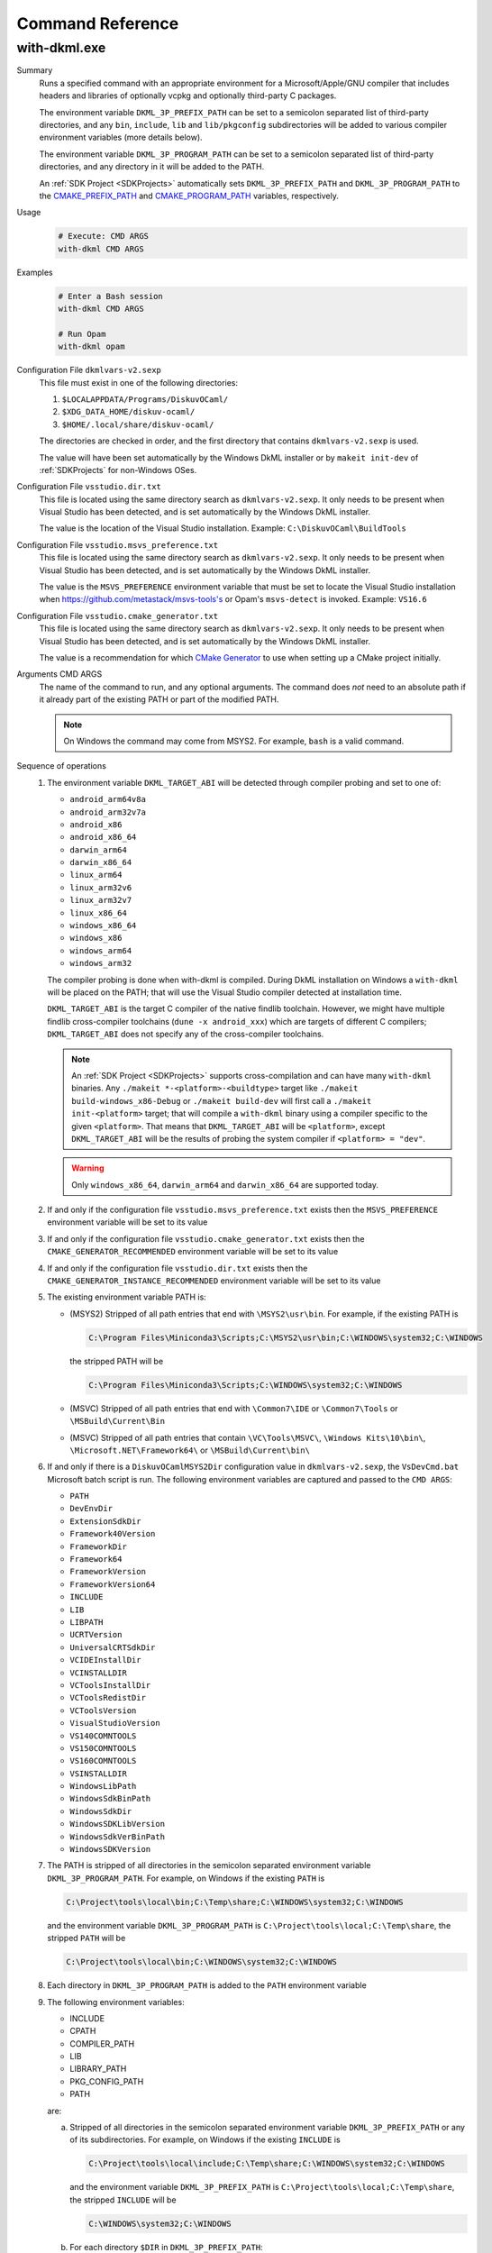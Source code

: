 Command Reference
=================

.. _WithDkml:

with-dkml.exe
-------------

Summary
   Runs a specified command with an appropriate environment for a
   Microsoft/Apple/GNU compiler that includes headers and libraries
   of optionally vcpkg and optionally third-party C packages.

   The environment variable ``DKML_3P_PREFIX_PATH`` can be set
   to a semicolon separated list of third-party directories,
   and any ``bin``, ``include``, ``lib`` and ``lib/pkgconfig`` subdirectories
   will be added to various compiler environment variables (more details below).

   The environment variable ``DKML_3P_PROGRAM_PATH`` can be set
   to a semicolon separated list of third-party directories, and any directory in it
   will be added to the PATH.

   An :ref:`SDK Project <SDKProjects>` automatically sets ``DKML_3P_PREFIX_PATH``
   and ``DKML_3P_PROGRAM_PATH`` to the `CMAKE_PREFIX_PATH <https://cmake.org/cmake/help/latest/variable/CMAKE_PREFIX_PATH.html>`_
   and `CMAKE_PROGRAM_PATH <https://cmake.org/cmake/help/latest/variable/CMAKE_PROGRAM_PATH.html>`_
   variables, respectively.

Usage
   .. code-block:: bash

      # Execute: CMD ARGS
      with-dkml CMD ARGS

Examples
   .. code-block:: bash

      # Enter a Bash session
      with-dkml CMD ARGS

      # Run Opam
      with-dkml opam

Configuration File ``dkmlvars-v2.sexp``
   This file must exist in one of the following directories:

   1. ``$LOCALAPPDATA/Programs/DiskuvOCaml/``
   2. ``$XDG_DATA_HOME/diskuv-ocaml/``
   3. ``$HOME/.local/share/diskuv-ocaml/``

   The directories are checked in order, and the first directory that contains ``dkmlvars-v2.sexp`` is used.

   The value will have been set automatically by the Windows DkML installer or by ``makeit init-dev``
   of :ref:`SDKProjects` for non-Windows OSes.

Configuration File ``vsstudio.dir.txt``
   This file is located using the same directory search as ``dkmlvars-v2.sexp``.
   It only needs to be present when Visual Studio has been detected, and is set automatically by
   the Windows DkML installer.

   The value is the location of the Visual Studio installation.
   Example: ``C:\DiskuvOCaml\BuildTools``

Configuration File ``vsstudio.msvs_preference.txt``
   This file is located using the same directory search as ``dkmlvars-v2.sexp``.
   It only needs to be present when Visual Studio has been detected, and is set automatically by
   the Windows DkML installer.

   The value is the ``MSVS_PREFERENCE`` environment variable that must be set
   to locate the Visual Studio installation when https://github.com/metastack/msvs-tools's or
   Opam's ``msvs-detect`` is invoked. Example: ``VS16.6``

Configuration File ``vsstudio.cmake_generator.txt``
   This file is located using the same directory search as ``dkmlvars-v2.sexp``.
   It only needs to be present when Visual Studio has been detected, and is set automatically by
   the Windows DkML installer.

   The value is a recommendation for which `CMake Generator <https://cmake.org/cmake/help/v3.22/manual/cmake-generators.7.html#visual-studio-generators>`_
   to use when setting up a CMake project initially.

Arguments CMD ARGS
   The name of the command to run, and any optional arguments.
   The command does *not* need to an absolute path if it already part of the existing PATH
   or part of the modified PATH.

   .. note::

      On Windows the command may come from MSYS2. For example, ``bash`` is a valid command.

Sequence of operations
   #. The environment variable ``DKML_TARGET_ABI`` will be detected through compiler probing and set to one of:

      - ``android_arm64v8a``
      - ``android_arm32v7a``
      - ``android_x86``
      - ``android_x86_64``
      - ``darwin_arm64``
      - ``darwin_x86_64``
      - ``linux_arm64``
      - ``linux_arm32v6``
      - ``linux_arm32v7``
      - ``linux_x86_64``
      - ``windows_x86_64``
      - ``windows_x86``
      - ``windows_arm64``
      - ``windows_arm32``

      The compiler probing is done when with-dkml is compiled. During DkML installation on Windows a
      ``with-dkml`` will be placed on the PATH; that will use the Visual Studio compiler detected at installation time.

      ``DKML_TARGET_ABI`` is the target C compiler of the native findlib toolchain.
      However, we might have multiple findlib cross-compiler toolchains (``dune -x android_xxx``) which are
      targets of different C compilers; ``DKML_TARGET_ABI`` does not specify any of the cross-compiler toolchains.
     
      .. note::

         An :ref:`SDK Project <SDKProjects>` supports cross-compilation and can have many ``with-dkml`` binaries. Any
         ``./makeit *-<platform>-<buildtype>`` target like ``./makeit build-windows_x86-Debug`` or ``./makeit build-dev`` will first
         call a ``./makeit init-<platform>`` target; that will compile a ``with-dkml`` binary using a compiler specific to the given
         ``<platform>``. That means that ``DKML_TARGET_ABI`` will be ``<platform>``, except ``DKML_TARGET_ABI`` will
         be the results of probing the system compiler if ``<platform> = "dev"``.

      .. warning::

         Only ``windows_x86_64``, ``darwin_arm64`` and ``darwin_x86_64`` are supported today.

   #. If and only if the configuration file ``vsstudio.msvs_preference.txt`` exists then the ``MSVS_PREFERENCE`` environment variable will be set to its value
   #. If and only if the configuration file ``vsstudio.cmake_generator.txt`` exists then the ``CMAKE_GENERATOR_RECOMMENDED`` environment variable will be set to its value
   #. If and only if the configuration file ``vsstudio.dir.txt`` exists then the ``CMAKE_GENERATOR_INSTANCE_RECOMMENDED`` environment variable will be set to its value
   #. The existing environment variable PATH is:

      - (MSYS2) Stripped of all path entries that end with ``\MSYS2\usr\bin``. For example, if the existing PATH is

        .. code-block:: doscon

           C:\Program Files\Miniconda3\Scripts;C:\MSYS2\usr\bin;C:\WINDOWS\system32;C:\WINDOWS

        the stripped PATH will be

        .. code-block:: doscon

           C:\Program Files\Miniconda3\Scripts;C:\WINDOWS\system32;C:\WINDOWS

      - (MSVC) Stripped of all path entries that end with ``\Common7\IDE`` or ``\Common7\Tools`` or ``\MSBuild\Current\Bin``
      - (MSVC) Stripped of all path entries that contain ``\VC\Tools\MSVC\``, ``\Windows Kits\10\bin\``, ``\Microsoft.NET\Framework64\`` or ``\MSBuild\Current\bin\``

   #. If and only if there is a ``DiskuvOCamlMSYS2Dir`` configuration value in ``dkmlvars-v2.sexp``, the ``VsDevCmd.bat``
      Microsoft batch script is run. The following environment variables are
      captured and passed to the ``CMD ARGS``:

      * ``PATH``
      * ``DevEnvDir``
      * ``ExtensionSdkDir``
      * ``Framework40Version``
      * ``FrameworkDir``
      * ``Framework64``
      * ``FrameworkVersion``
      * ``FrameworkVersion64``
      * ``INCLUDE``
      * ``LIB``
      * ``LIBPATH``
      * ``UCRTVersion``
      * ``UniversalCRTSdkDir``
      * ``VCIDEInstallDir``
      * ``VCINSTALLDIR``
      * ``VCToolsInstallDir``
      * ``VCToolsRedistDir``
      * ``VCToolsVersion``
      * ``VisualStudioVersion``
      * ``VS140COMNTOOLS``
      * ``VS150COMNTOOLS``
      * ``VS160COMNTOOLS``
      * ``VSINSTALLDIR``
      * ``WindowsLibPath``
      * ``WindowsSdkBinPath``
      * ``WindowsSdkDir``
      * ``WindowsSDKLibVersion``
      * ``WindowsSdkVerBinPath``
      * ``WindowsSDKVersion``

   #. The PATH is stripped of all directories in the semicolon separated environment variable ``DKML_3P_PROGRAM_PATH``.
      For example, on Windows if the existing ``PATH`` is

      .. code-block:: doscon

         C:\Project\tools\local\bin;C:\Temp\share;C:\WINDOWS\system32;C:\WINDOWS

      and the environment variable ``DKML_3P_PROGRAM_PATH`` is ``C:\Project\tools\local;C:\Temp\share``, the stripped ``PATH`` will be

      .. code-block:: doscon

         C:\Project\tools\local\bin;C:\WINDOWS\system32;C:\WINDOWS

   #. Each directory in ``DKML_3P_PROGRAM_PATH`` is added to the ``PATH`` environment variable

   #. The following environment variables:

      * INCLUDE
      * CPATH
      * COMPILER_PATH
      * LIB
      * LIBRARY_PATH
      * PKG_CONFIG_PATH
      * PATH

      are:

      a. Stripped of all directories in the semicolon separated environment variable ``DKML_3P_PREFIX_PATH`` or any of its subdirectories.
         For example, on Windows if the existing ``INCLUDE`` is

         .. code-block:: doscon

            C:\Project\tools\local\include;C:\Temp\share;C:\WINDOWS\system32;C:\WINDOWS

         and the environment variable ``DKML_3P_PREFIX_PATH`` is ``C:\Project\tools\local;C:\Temp\share``, the stripped ``INCLUDE`` will be

         .. code-block:: doscon

            C:\WINDOWS\system32;C:\WINDOWS

      b. For each directory ``$DIR`` in ``DKML_3P_PREFIX_PATH``:

         * ``$DIR/include`` is added to the ``INCLUDE`` environment variable which is used
           `as system header paths by Microsoft's 'cl.exe' compiler <https://docs.microsoft.com/en-us/cpp/build/reference/cl-environment-variables?view=msvc-160>`_
         * ``$DIR/include`` is added to the ``CPATH`` environment variable which is used
           `as system header paths by Apple's 'clang' compiler <https://clang.llvm.org/docs/CommandGuide/clang.html>`_
         * ``$DIR/include`` is added to the ``COMPILER_PATH`` environment variable which is used
           `as system header paths by GNU's 'gcc' compiler <https://gcc.gnu.org/onlinedocs/gcc/Environment-Variables.html#Environment-Variables>`_
         * ``$DIR/lib`` is added to the ``LIB`` environment variable which is used
           `as system library paths by Microsoft's 'link.exe' linker <https://docs.microsoft.com/en-us/cpp/build/reference/linking?view=msvc-160#link-environment-variables>`_
         * ``$DIR/lib`` is added to the ``LIBRARY_PATH`` environment variable which is used
           as system library paths by `GNU's 'gcc' compiler <https://gcc.gnu.org/onlinedocs/gcc/Environment-Variables.html#Environment-Variables>`_
           and `Apple's 'clang' compiler <https://clang.llvm.org/docs/CommandGuide/clang.html>`_
         * ``$DIR/lib/pkgconfig`` is added to the ``PKG_CONFIG_PATH`` environment variable which is used
           to locate package header and library information by
           `pkg-config <https://linux.die.net/man/1/pkg-config>`_ and
           `pkgconf <https://github.com/pkgconf/pkgconf#readme>`_
         * ``$DIR/bin`` is added to the ``PATH`` environment variable
